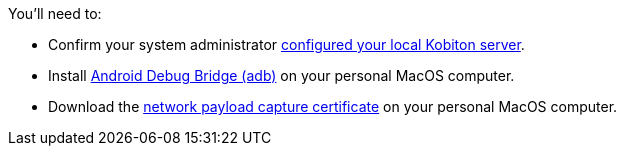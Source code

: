 You'll need to:

* Confirm your system administrator xref:devices:local-devices/network-payload-capture/configure-the-local-server.adoc[configured your local Kobiton server].

* Install link:https://developer.android.com/tools/releases/platform-tools[Android Debug Bridge (adb)] on your personal MacOS computer.

* Download the xref:attachment$kobiton-network-payload-capture-certificate-1.3.crt[network payload capture certificate] on your personal MacOS computer.
